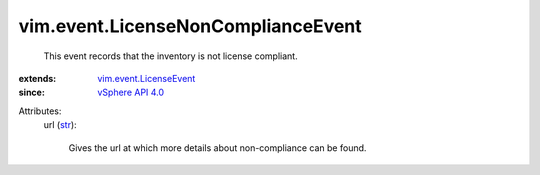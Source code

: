 .. _str: https://docs.python.org/2/library/stdtypes.html

.. _vSphere API 4.0: ../../vim/version.rst#vimversionversion5

.. _vim.event.LicenseEvent: ../../vim/event/LicenseEvent.rst


vim.event.LicenseNonComplianceEvent
===================================
  This event records that the inventory is not license compliant.
:extends: vim.event.LicenseEvent_
:since: `vSphere API 4.0`_

Attributes:
    url (`str`_):

       Gives the url at which more details about non-compliance can be found.
